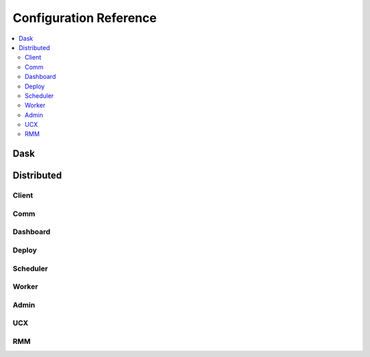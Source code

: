 Configuration Reference
=======================

.. contents:: :local:

Dask
----

.. dask-config-block::
    :location: dask
    :config: https://raw.githubusercontent.com/dask/dask/master/dask/dask.yaml
    :schema: https://raw.githubusercontent.com/dask/dask/master/dask/dask-schema.yaml


Distributed
-----------

Client
~~~~~~

.. dask-config-block::
    :location: distributed.client
    :config: https://raw.githubusercontent.com/dask/distributed/master/distributed/distributed.yaml
    :schema: https://raw.githubusercontent.com/dask/distributed/master/distributed/distributed-schema.yaml

Comm
~~~~

.. dask-config-block::
    :location: distributed.comm
    :config: https://raw.githubusercontent.com/dask/distributed/master/distributed/distributed.yaml
    :schema: https://raw.githubusercontent.com/dask/distributed/master/distributed/distributed-schema.yaml


Dashboard
~~~~~~~~~

.. dask-config-block::
    :location: distributed.dashboard
    :config: https://raw.githubusercontent.com/dask/distributed/master/distributed/distributed.yaml
    :schema: https://raw.githubusercontent.com/dask/distributed/master/distributed/distributed-schema.yaml


Deploy
~~~~~~

.. dask-config-block::
    :location: distributed.deploy
    :config: https://raw.githubusercontent.com/dask/distributed/master/distributed/distributed.yaml
    :schema: https://raw.githubusercontent.com/dask/distributed/master/distributed/distributed-schema.yaml



Scheduler
~~~~~~~~~

.. dask-config-block::
    :location: distributed.scheduler
    :config: https://raw.githubusercontent.com/dask/distributed/master/distributed/distributed.yaml
    :schema: https://raw.githubusercontent.com/dask/distributed/master/distributed/distributed-schema.yaml


Worker
~~~~~~

.. dask-config-block::
    :location: distributed.worker
    :config: https://raw.githubusercontent.com/dask/distributed/master/distributed/distributed.yaml
    :schema: https://raw.githubusercontent.com/dask/distributed/master/distributed/distributed-schema.yaml


Admin
~~~~~

.. dask-config-block::
    :location: distributed.admin
    :config: https://raw.githubusercontent.com/dask/distributed/master/distributed/distributed.yaml
    :schema: https://raw.githubusercontent.com/dask/distributed/master/distributed/distributed-schema.yaml


UCX
~~~

.. dask-config-block::
   :location: ucx
   :config: https://raw.githubusercontent.com/dask/distributed/master/distributed/distributed.yaml
   :schema: https://raw.githubusercontent.com/dask/distributed/master/distributed/distributed-schema.yaml


RMM
~~~

.. dask-config-block::
    :location: rmm
    :config: https://raw.githubusercontent.com/dask/distributed/master/distributed/distributed.yaml
    :schema: https://raw.githubusercontent.com/dask/distributed/master/distributed/distributed-schema.yaml
